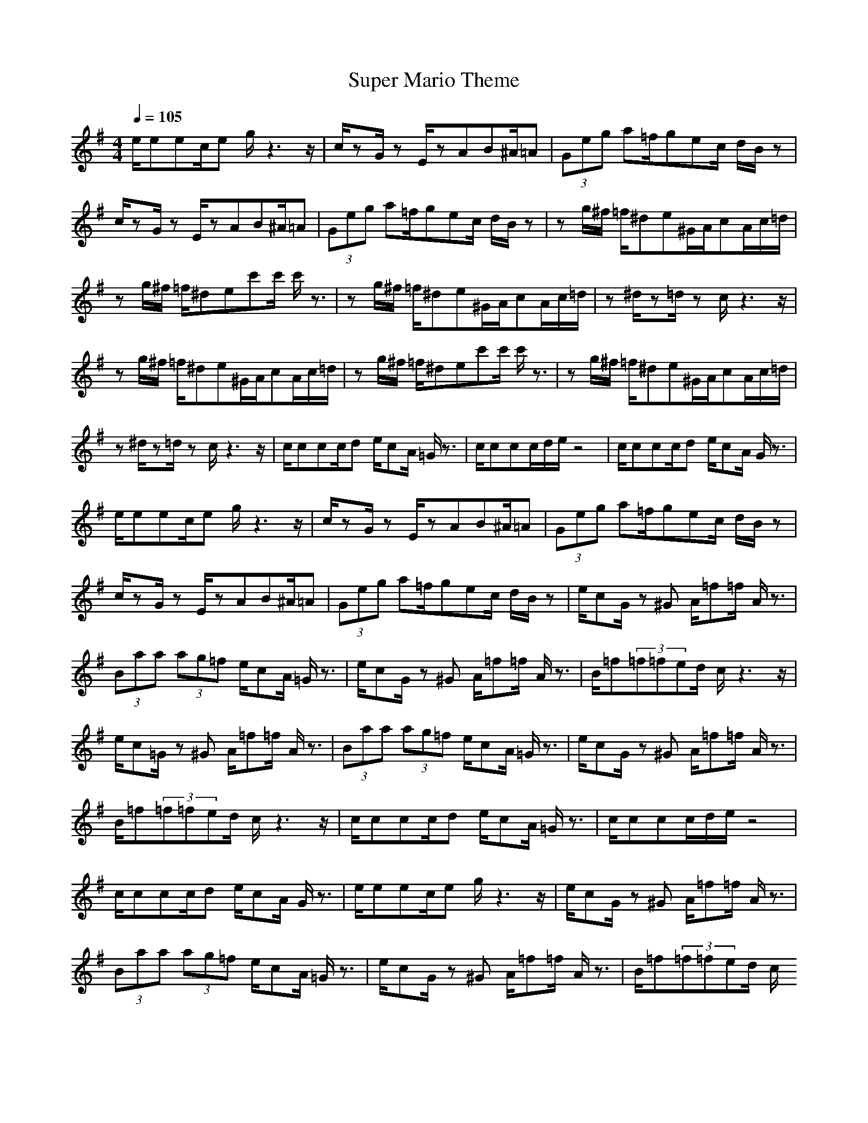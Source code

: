 X:1
T: Super Mario Theme
Z: Devire
M: 4/4
L: 1/8
Q:1/4=105
K:G
e/2eec/2e g/2z3z/2|c/2zG/2 zE/2zAB^A/2=A|(3Geg a=f/2gec/2 d/2B/2z|c/2zG/2 zE/2zAB^A/2=A|
(3Geg a=f/2gec/2 d/2B/2z|zg/2^f/2 =f/2^de^G/2A/2cA/2c/2=d/2|zg/2^f/2 =f/2^dec'c'/2 c'/2z3/2|zg/2^f/2 =f/2^de^G/2A/2cA/2c/2=d/2|
z^d/2z=d/2z c/2z3z/2|zg/2^f/2 =f/2^de^G/2A/2cA/2c/2=d/2|zg/2^f/2 =f/2^dec'c'/2 c'/2z3/2|zg/2^f/2 =f/2^de^G/2A/2cA/2c/2=d/2|
z^d/2z=d/2z c/2z3z/2|c/2ccc/2d e/2cA/2 =G/2z3/2|c/2ccc/2d/2e/2 z4|c/2ccc/2d e/2cA/2 G/2z3/2|
e/2eec/2e g/2z3z/2|c/2zG/2 zE/2zAB^A/2=A|(3Geg a=f/2gec/2 d/2B/2z|c/2zG/2 zE/2zAB^A/2=A|
(3Geg a=f/2gec/2 d/2B/2z|e/2cG/2 z^G A/2=f=f/2 A/2z3/2|(3Baa (3ag=f e/2cA/2 =G/2z3/2|e/2cG/2 z^G A/2=f=f/2 A/2z3/2|
B/2=f(3=f=fed/2 c/2z3z/2|e/2c=G/2 z^G A/2=f=f/2 A/2z3/2|(3Baa (3ag=f e/2cA/2 =G/2z3/2|e/2cG/2 z^G A/2=f=f/2 A/2z3/2|
B/2=f(3=f=fed/2 c/2z3z/2|c/2ccc/2d e/2cA/2 =G/2z3/2|c/2ccc/2d/2e/2 z4|c/2ccc/2d e/2cA/2 G/2z3/2|
e/2eec/2e g/2z3z/2|e/2cG/2 z^G A/2=f=f/2 A/2z3/2|(3Baa (3ag=f e/2cA/2 =G/2z3/2|e/2cG/2 z^G A/2=f=f/2 A/2z3/2|
B/2=f(3=f=fed/2 c/2
after you've pasted it go on 'file -> save as' type in a file name you remember and change the 'save as type' to 'all files'. then save it in the music folder of lord of the rings online.
go onto your character type /music then type /play (file name) e.g /play Mario
-----------------------------------------------------------------------------
Imrahil`02-01-2008, 02:26 PMI already have song files, But thanks for the help !
-----------------------------------------------------------------------------
Ganoderma04-01-2008, 07:49 PMwhat most people dont know:
when you are playing a song, and walk it gives this annoying error, 'you must be in music mode to play a song' after every line in your chatbox. (not always, its random somehow)
press ` (next to the 1) to stop playing a song while in music mode. this way you wont get this error.
-----------------------------------------------------------------------------
Tigerwyn05-01-2008, 11:26 AMno if you dont have a music folder in your documents/lotro make one then go to
